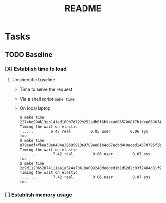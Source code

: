#+TITLE: README

* Tasks
** TODO Baseline
*** [X] Establish time to load
**** Unscientific baseline

- Time to serve the request
- Via a shell script =make time=
- On local laptop
  
  #+BEGIN_SRC sh
$ make time
2274be994b13eb141ad160b7d7229252adb6f6b9acad0657008f7b1dea6696f4
Timing the wait on elastic
......        6.47 real         0.05 user         0.06 sys
foo
$ make time
879eadf4fbea38e0404a2959591369789ae61b4c67acbd440aced14670795f2b
Timing the wait on elastic
.......        7.42 real         0.06 user         0.07 sys
foo
$ make time
2c9d1120652874111aa1a524a70610a099240de8ded1b1d62d2c03f2484d81f9
Timing the wait on elastic
.......        7.42 real         0.06 user         0.07 sys
foo
  #+END_SRC


*** [ ] Establish memory usage

